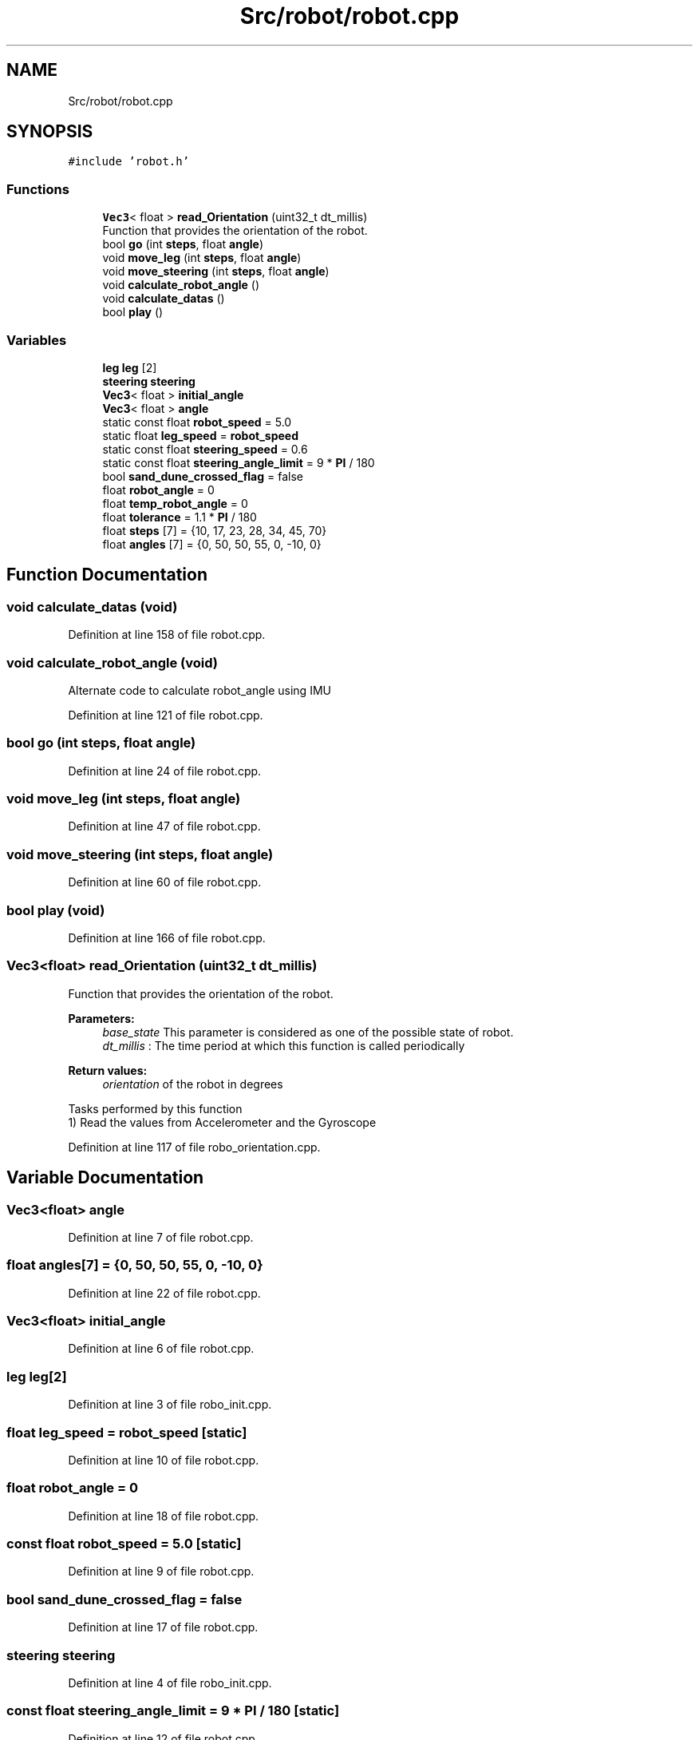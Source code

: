 .TH "Src/robot/robot.cpp" 3 "Sun May 12 2019" "ROBOCON_2019_HORSE" \" -*- nroff -*-
.ad l
.nh
.SH NAME
Src/robot/robot.cpp
.SH SYNOPSIS
.br
.PP
\fC#include 'robot\&.h'\fP
.br

.SS "Functions"

.in +1c
.ti -1c
.RI "\fBVec3\fP< float > \fBread_Orientation\fP (uint32_t dt_millis)"
.br
.RI "Function that provides the orientation of the robot\&. "
.ti -1c
.RI "bool \fBgo\fP (int \fBsteps\fP, float \fBangle\fP)"
.br
.ti -1c
.RI "void \fBmove_leg\fP (int \fBsteps\fP, float \fBangle\fP)"
.br
.ti -1c
.RI "void \fBmove_steering\fP (int \fBsteps\fP, float \fBangle\fP)"
.br
.ti -1c
.RI "void \fBcalculate_robot_angle\fP ()"
.br
.ti -1c
.RI "void \fBcalculate_datas\fP ()"
.br
.ti -1c
.RI "bool \fBplay\fP ()"
.br
.in -1c
.SS "Variables"

.in +1c
.ti -1c
.RI "\fBleg\fP \fBleg\fP [2]"
.br
.ti -1c
.RI "\fBsteering\fP \fBsteering\fP"
.br
.ti -1c
.RI "\fBVec3\fP< float > \fBinitial_angle\fP"
.br
.ti -1c
.RI "\fBVec3\fP< float > \fBangle\fP"
.br
.ti -1c
.RI "static const float \fBrobot_speed\fP = 5\&.0"
.br
.ti -1c
.RI "static float \fBleg_speed\fP = \fBrobot_speed\fP"
.br
.ti -1c
.RI "static const float \fBsteering_speed\fP = 0\&.6"
.br
.ti -1c
.RI "static const float \fBsteering_angle_limit\fP = 9 * \fBPI\fP / 180"
.br
.ti -1c
.RI "bool \fBsand_dune_crossed_flag\fP = false"
.br
.ti -1c
.RI "float \fBrobot_angle\fP = 0"
.br
.ti -1c
.RI "float \fBtemp_robot_angle\fP = 0"
.br
.ti -1c
.RI "float \fBtolerance\fP = 1\&.1 * \fBPI\fP / 180"
.br
.ti -1c
.RI "float \fBsteps\fP [7] = {10, 17, 23, 28, 34, 45, 70}"
.br
.ti -1c
.RI "float \fBangles\fP [7] = {0, 50, 50, 55, 0, \-10, 0}"
.br
.in -1c
.SH "Function Documentation"
.PP 
.SS "void calculate_datas (void)"

.PP
Definition at line 158 of file robot\&.cpp\&.
.SS "void calculate_robot_angle (void)"
Alternate code to calculate robot_angle using IMU 
.PP
Definition at line 121 of file robot\&.cpp\&.
.SS "bool go (int steps, float angle)"

.PP
Definition at line 24 of file robot\&.cpp\&.
.SS "void move_leg (int steps, float angle)"

.PP
Definition at line 47 of file robot\&.cpp\&.
.SS "void move_steering (int steps, float angle)"

.PP
Definition at line 60 of file robot\&.cpp\&.
.SS "bool play (void)"

.PP
Definition at line 166 of file robot\&.cpp\&.
.SS "\fBVec3\fP<float> read_Orientation (uint32_t dt_millis)"

.PP
Function that provides the orientation of the robot\&. 
.PP
\fBParameters:\fP
.RS 4
\fIbase_state\fP This parameter is considered as one of the possible state of robot\&. 
.br
\fIdt_millis\fP : The time period at which this function is called periodically
.RE
.PP
\fBReturn values:\fP
.RS 4
\fIorientation\fP of the robot in degrees
.RE
.PP
.PP
.nf

Tasks performed by this function
1) Read the values from Accelerometer and the Gyroscope
.fi
.PP
 
.PP
Definition at line 117 of file robo_orientation\&.cpp\&.
.SH "Variable Documentation"
.PP 
.SS "\fBVec3\fP<float> angle"

.PP
Definition at line 7 of file robot\&.cpp\&.
.SS "float angles[7] = {0, 50, 50, 55, 0, \-10, 0}"

.PP
Definition at line 22 of file robot\&.cpp\&.
.SS "\fBVec3\fP<float> initial_angle"

.PP
Definition at line 6 of file robot\&.cpp\&.
.SS "\fBleg\fP \fBleg\fP[2]"

.PP
Definition at line 3 of file robo_init\&.cpp\&.
.SS "float leg_speed = \fBrobot_speed\fP\fC [static]\fP"

.PP
Definition at line 10 of file robot\&.cpp\&.
.SS "float robot_angle = 0"

.PP
Definition at line 18 of file robot\&.cpp\&.
.SS "const float robot_speed = 5\&.0\fC [static]\fP"

.PP
Definition at line 9 of file robot\&.cpp\&.
.SS "bool sand_dune_crossed_flag = false"

.PP
Definition at line 17 of file robot\&.cpp\&.
.SS "\fBsteering\fP \fBsteering\fP"

.PP
Definition at line 4 of file robo_init\&.cpp\&.
.SS "const float steering_angle_limit = 9 * \fBPI\fP / 180\fC [static]\fP"

.PP
Definition at line 12 of file robot\&.cpp\&.
.SS "const float steering_speed = 0\&.6\fC [static]\fP"

.PP
Definition at line 11 of file robot\&.cpp\&.
.SS "float steps[7] = {10, 17, 23, 28, 34, 45, 70}"

.PP
Definition at line 21 of file robot\&.cpp\&.
.SS "float temp_robot_angle = 0"

.PP
Definition at line 18 of file robot\&.cpp\&.
.SS "float tolerance = 1\&.1 * \fBPI\fP / 180"

.PP
Definition at line 19 of file robot\&.cpp\&.
.SH "Author"
.PP 
Generated automatically by Doxygen for ROBOCON_2019_HORSE from the source code\&.
